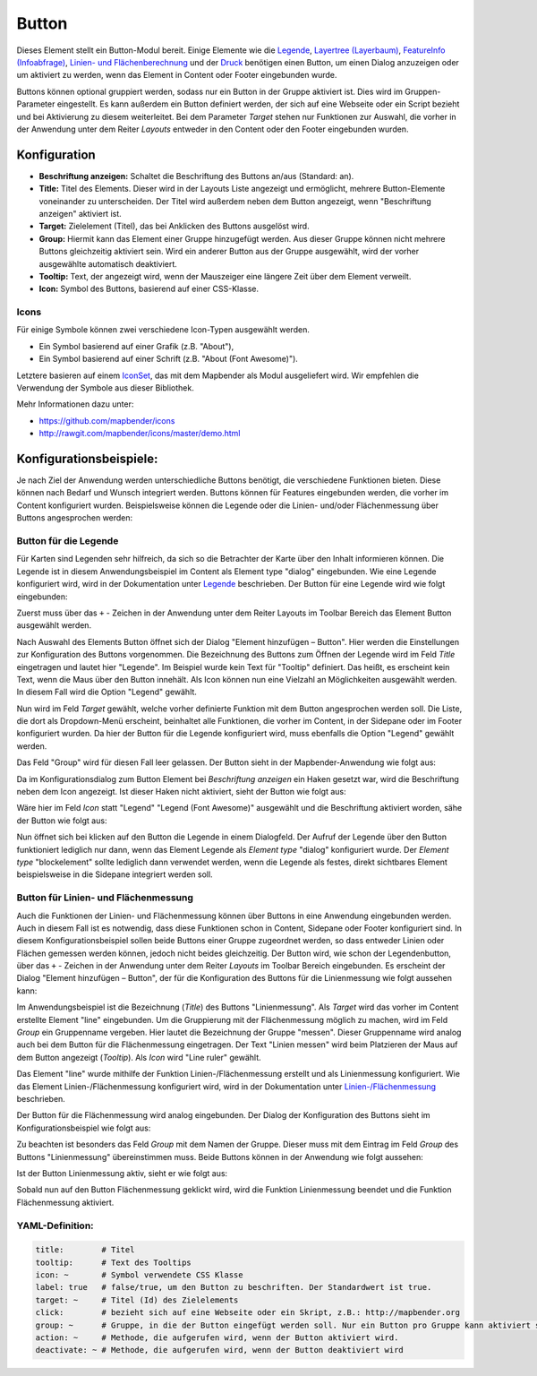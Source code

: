 .. _button_de:

Button
******

Dieses Element stellt ein Button-Modul bereit. Einige Elemente wie die `Legende <../basic/legend.html>`_, `Layertree (Layerbaum) <../basic/layertree.html>`_, `FeatureInfo (Infoabfrage) <../basic/feature_info.html>`_, `Linien- und Flächenberechnung <../basic/ruler.html>`_ und der `Druck <../export/printclient.html>`_ benötigen einen Button, um einen Dialog anzuzeigen oder um aktiviert zu werden, wenn das Element in Content oder Footer eingebunden wurde.

Buttons können optional gruppiert werden, sodass nur ein Button in der Gruppe aktiviert ist. Dies wird im Gruppen-Parameter eingestellt.
Es kann außerdem ein Button definiert werden, der sich auf eine Webseite oder ein Script bezieht und bei Aktivierung zu diesem weiterleitet. Bei dem Parameter *Target* stehen nur Funktionen zur Auswahl, die vorher in der Anwendung unter dem Reiter *Layouts* entweder in den Content oder den Footer eingebunden wurden.

Konfiguration
=============

.. image:: ../../../figures/de/button_configuration.png
     :scale: 80

* **Beschriftung anzeigen:** Schaltet die Beschriftung des Buttons an/aus (Standard: an).
* **Title:** Titel des Elements. Dieser wird in der Layouts Liste angezeigt und ermöglicht, mehrere Button-Elemente voneinander zu unterscheiden. Der Titel wird außerdem neben dem Button angezeigt, wenn "Beschriftung anzeigen" aktiviert ist.
* **Target:** Zielelement (Titel), das bei Anklicken des Buttons ausgelöst wird.
* **Group:** Hiermit kann das Element einer Gruppe hinzugefügt werden. Aus dieser Gruppe können nicht mehrere Buttons gleichzeitig aktiviert sein. Wird ein anderer Button aus der Gruppe ausgewählt, wird der vorher ausgewählte automatisch deaktiviert.
* **Tooltip:** Text, der angezeigt wird, wenn der Mauszeiger eine längere Zeit über dem Element verweilt.
* **Icon:** Symbol des Buttons, basierend auf einer CSS-Klasse.


Icons
-----

Für einige Symbole können zwei verschiedene Icon-Typen ausgewählt werden.

* Ein Symbol basierend auf einer Grafik (z.B. "About"),
* Ein Symbol basierend auf einer Schrift (z.B. "About (Font Awesome)").

Letztere basieren auf einem `IconSet <https://github.com/mapbender/icons>`_, das mit dem Mapbender als Modul ausgeliefert wird. Wir empfehlen die Verwendung der Symbole aus dieser Bibliothek.


Mehr Informationen dazu unter:

* https://github.com/mapbender/icons
* http://rawgit.com/mapbender/icons/master/demo.html

Konfigurationsbeispiele:
=========================
Je nach Ziel der Anwendung werden unterschiedliche Buttons benötigt, die verschiedene Funktionen bieten. Diese können nach Bedarf und Wunsch integriert werden. 
Buttons können für Features eingebunden werden, die vorher im Content konfiguriert wurden. Beispielsweise können die Legende oder die Linien- und/oder Flächenmessung über Buttons angesprochen werden:

Button für die Legende
-----------------------

Für Karten sind Legenden sehr hilfreich, da sich so die Betrachter der Karte über den Inhalt informieren können. Die Legende ist in diesem Anwendungsbeispiel im Content als Element type "dialog" eingebunden. Wie eine Legende konfiguriert wird, wird in der Dokumentation unter `Legende <../basic/legend.html>`_ beschrieben.
Der Button für eine Legende wird wie folgt eingebunden:

Zuerst muss über das ``+`` - Zeichen in der Anwendung unter dem Reiter Layouts im Toolbar Bereich das Element Button ausgewählt werden.

.. image:: ../../../figures/de/add_toolbar.png
     :scale: 80
     
Nach Auswahl des Elements Button öffnet sich der Dialog "Element hinzufügen – Button". Hier werden die Einstellungen zur Konfiguration des Buttons vorgenommen.
Die Bezeichnung des Buttons zum Öffnen der Legende wird im Feld *Title* eingetragen und lautet hier "Legende". Im Beispiel wurde kein Text für "Tooltip" definiert. Das heißt, es erscheint kein Text, wenn die Maus über den Button innehält. Als Icon können nun eine Vielzahl an Möglichkeiten ausgewählt werden. In diesem Fall wird die Option "Legend" gewählt.

.. image:: ../../../figures/de/button_legend_dialog_icon.png
     :scale: 80
     
Nun wird im Feld *Target* gewählt, welche vorher definierte Funktion mit dem Button angesprochen werden soll. Die Liste, die dort als Dropdown-Menü erscheint, beinhaltet alle Funktionen, die vorher im Content, in der Sidepane oder im Footer konfiguriert wurden. Da hier der Button für die Legende konfiguriert wird, muss ebenfalls die Option "Legend" gewählt werden.

.. image:: ../../../figures/de/button_legend_dialog_target.png
     :scale: 80
     
Das Feld "Group" wird für diesen Fall leer gelassen. Der Button sieht in der Mapbender-Anwendung wie folgt aus:

.. image:: ../../../figures/de/button_legend_text.png
     :scale: 80
     
Da im Konfigurationsdialog zum Button Element bei *Beschriftung anzeigen* ein Haken gesetzt war, wird die Beschriftung neben dem Icon angezeigt. Ist dieser Haken nicht aktiviert, sieht der Button wie folgt aus:

.. image:: ../../../figures/de/button_legend_symbol.png
     :scale: 80
     
Wäre hier im Feld *Icon* statt "Legend" "Legend (Font Awesome)" ausgewählt und die Beschriftung aktiviert worden, sähe der Button wie folgt aus:

.. image:: ../../../figures/de/button_legend_font_awesome_text.png
     :scale: 80
     
Nun öffnet sich bei klicken auf den Button die Legende in einem Dialogfeld. Der Aufruf der Legende über den Button funktioniert lediglich nur dann, wenn das Element Legende als *Element type* "dialog" konfiguriert wurde. Der *Element type* "blockelement" sollte lediglich dann verwendet werden, wenn die Legende als festes, direkt sichtbares Element beispielsweise in die Sidepane integriert werden soll.


Button für Linien- und Flächenmessung
--------------------------------------

Auch die Funktionen der Linien- und Flächenmessung können über Buttons in eine Anwendung eingebunden werden. Auch in diesem Fall ist es notwendig, dass diese Funktionen schon in Content, Sidepane oder Footer konfiguriert sind.
In diesem Konfigurationsbeispiel sollen beide Buttons einer Gruppe zugeordnet werden, so dass entweder Linien oder Flächen gemessen werden können, jedoch nicht beides gleichzeitig.
Der Button wird, wie schon der Legendenbutton, über das ``+`` - Zeichen in der Anwendung unter dem Reiter *Layouts* im Toolbar Bereich eingebunden. Es erscheint der Dialog "Element hinzufügen – Button", der für die Konfiguration des Buttons für die Linienmessung wie folgt aussehen kann:

.. image:: ../../../figures/de/button_distance_dialog.png
     :scale: 80
     
Im Anwendungsbeispiel ist die Bezeichnung (*Title*) des Buttons "Linienmessung". Als *Target* wird das vorher im Content erstellte Element "line" eingebunden. Um die Gruppierung mit der Flächenmessung möglich zu machen, wird im Feld *Group* ein Gruppenname vergeben. Hier lautet die Bezeichnung der Gruppe "messen". Dieser Gruppenname wird analog auch bei dem Button für die Flächenmessung eingetragen. Der Text "Linien messen" wird beim Platzieren der Maus auf dem Button angezeigt (*Tooltip*). Als *Icon* wird "Line ruler" gewählt.

Das Element "line" wurde mithilfe der Funktion Linien-/Flächenmessung erstellt und als Linienmessung konfiguriert. Wie das Element Linien-/Flächenmessung konfiguriert wird, wird in der Dokumentation unter `Linien-/Flächenmessung <../basic/ruler.html>`_ beschrieben.

Der Button für die Flächenmessung wird analog eingebunden. Der Dialog der Konfiguration des Buttons sieht im Konfigurationsbeispiel wie folgt aus:

.. image:: ../../../figures/de/button_area_dialog.png
     :scale: 80

Zu beachten ist besonders das Feld *Group* mit dem Namen der Gruppe. Dieser muss mit dem Eintrag im Feld *Group* des Buttons "Linienmessung" übereinstimmen muss. Beide Buttons können in der Anwendung wie folgt aussehen:

.. image:: ../../../figures/de/button_measure.png
     :scale: 80

Ist der Button Linienmessung aktiv, sieht er wie folgt aus:

.. image:: ../../../figures/de/button_measure_activated.png
     :scale: 80

Sobald nun auf den Button Flächenmessung geklickt wird, wird die Funktion Linienmessung beendet und die Funktion Flächenmessung aktiviert.


YAML-Definition:
----------------

.. code-block:: yaml

    title:        # Titel
    tooltip:      # Text des Tooltips
    icon: ~       # Symbol verwendete CSS Klasse
    label: true   # false/true, um den Button zu beschriften. Der Standardwert ist true.
    target: ~     # Titel (Id) des Zielelements
    click:        # bezieht sich auf eine Webseite oder ein Skript, z.B.: http://mapbender.org
    group: ~      # Gruppe, in die der Button eingefügt werden soll. Nur ein Button pro Gruppe kann aktiviert sein.
    action: ~     # Methode, die aufgerufen wird, wenn der Button aktiviert wird. 
    deactivate: ~ # Methode, die aufgerufen wird, wenn der Button deaktiviert wird

